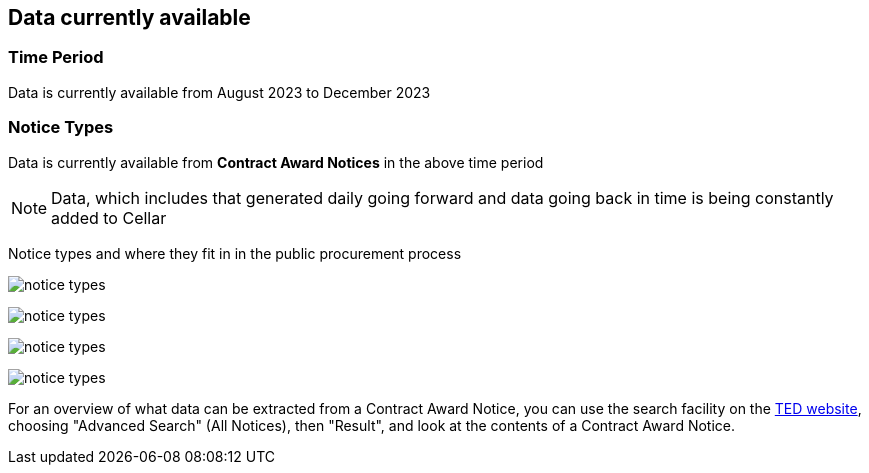 == Data currently available

=== Time Period

Data is currently available from August 2023 to December 2023

=== Notice Types

Data is currently available from *Contract Award Notices* in the above time period

NOTE: Data, which includes that generated daily going forward and data going back in time is being constantly added to Cellar

Notice types and where they fit in in the public procurement process

image:../images/notice_types.png[]

image::../ROOT/images/notice_types.png[]

image:../ROOT/images/notice_types.png[]

image:images/notice_types.png[]


// ../../images/

For an overview of what data can be extracted from a Contract Award Notice, you can use the search facility on the https://ted.europa.eu/en/[TED website], choosing "Advanced Search" (All Notices), then "Result", and look at the contents of a Contract Award Notice.